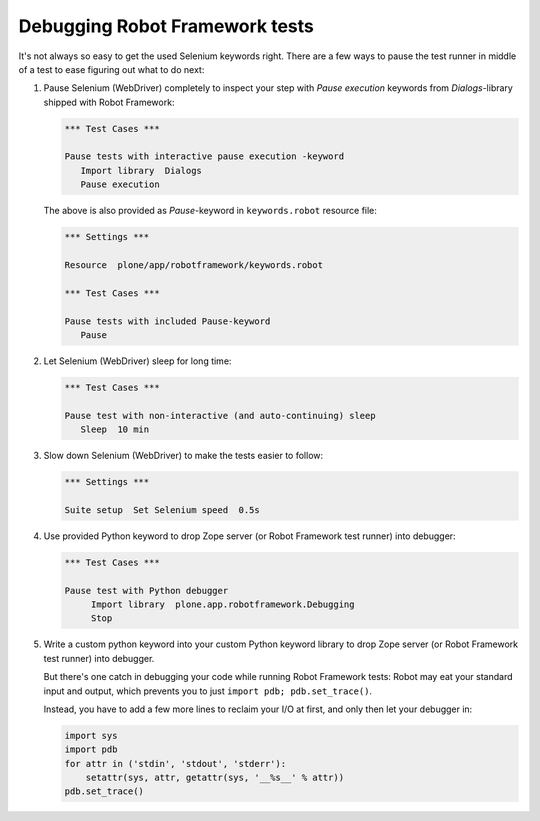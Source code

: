 Debugging Robot Framework tests
===============================

It's not always so easy to get the used Selenium keywords right. There are
a few ways to pause the test runner in middle of a test to ease figuring out
what to do next:

1. Pause Selenium (WebDriver) completely to inspect your step with
   *Pause execution* keywords from *Dialogs*-library shipped with
   Robot Framework:

   .. code-block:: robotframework

      *** Test Cases ***

      Pause tests with interactive pause execution -keyword
         Import library  Dialogs
         Pause execution

   The above is also provided as *Pause*-keyword in ``keywords.robot``
   resource file:

   .. code-block:: robotframework

      *** Settings ***

      Resource  plone/app/robotframework/keywords.robot

      *** Test Cases ***

      Pause tests with included Pause-keyword
         Pause

2. Let Selenium (WebDriver) sleep for long time:

   .. code-block:: robotframework

      *** Test Cases ***

      Pause test with non-interactive (and auto-continuing) sleep
         Sleep  10 min

3. Slow down Selenium (WebDriver) to make the tests easier to follow:

   .. code-block:: robotframework

      *** Settings ***

      Suite setup  Set Selenium speed  0.5s

4. Use provided Python keyword to drop Zope server (or Robot Framework
   test runner) into debugger:

   .. code-block:: robotframework

      *** Test Cases ***

      Pause test with Python debugger
           Import library  plone.app.robotframework.Debugging
           Stop

5. Write a custom python keyword into your custom Python keyword library
   to drop Zope server (or Robot Framework test runner) into debugger.

   But there's one catch in debugging your code while running Robot Framework
   tests: Robot may eat your standard input and output, which prevents you to
   just ``import pdb; pdb.set_trace()``.

   Instead, you have to add a few more lines to reclaim your I/O at first, and
   only then let your debugger in:

   .. code-block:: python

      import sys
      import pdb
      for attr in ('stdin', 'stdout', 'stderr'):
          setattr(sys, attr, getattr(sys, '__%s__' % attr))
      pdb.set_trace()
